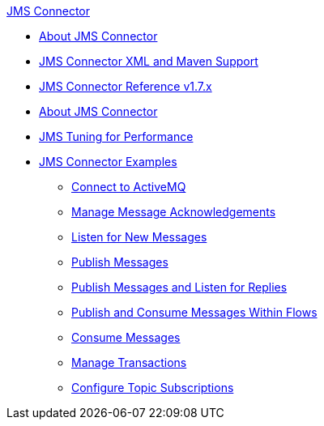 .xref:index.adoc[JMS Connector]
* xref:index.adoc[About JMS Connector]
* xref:jms-xml-maven.adoc[JMS Connector XML and Maven Support]
* xref:jms-connector-reference.adoc[JMS Connector Reference v1.7.x]
* xref:jms-about.adoc[About JMS Connector]
* xref:jms-performance.adoc[JMS Tuning for Performance]
* xref:jms-examples.adoc[JMS Connector Examples]
** xref:jms-activemq-configuration.adoc[Connect to ActiveMQ]
** xref:jms-ack.adoc[Manage Message Acknowledgements]
** xref:jms-listener.adoc[Listen for New Messages]
** xref:jms-publish.adoc[Publish Messages]
** xref:jms-publish-consume.adoc[Publish Messages and Listen for Replies]
** xref:jms-publish-consume-example.adoc[Publish and Consume Messages Within Flows]
** xref:jms-consume.adoc[Consume Messages]
** xref:jms-transactions.adoc[Manage Transactions]
** xref:jms-topic-subscription.adoc[Configure Topic Subscriptions]
